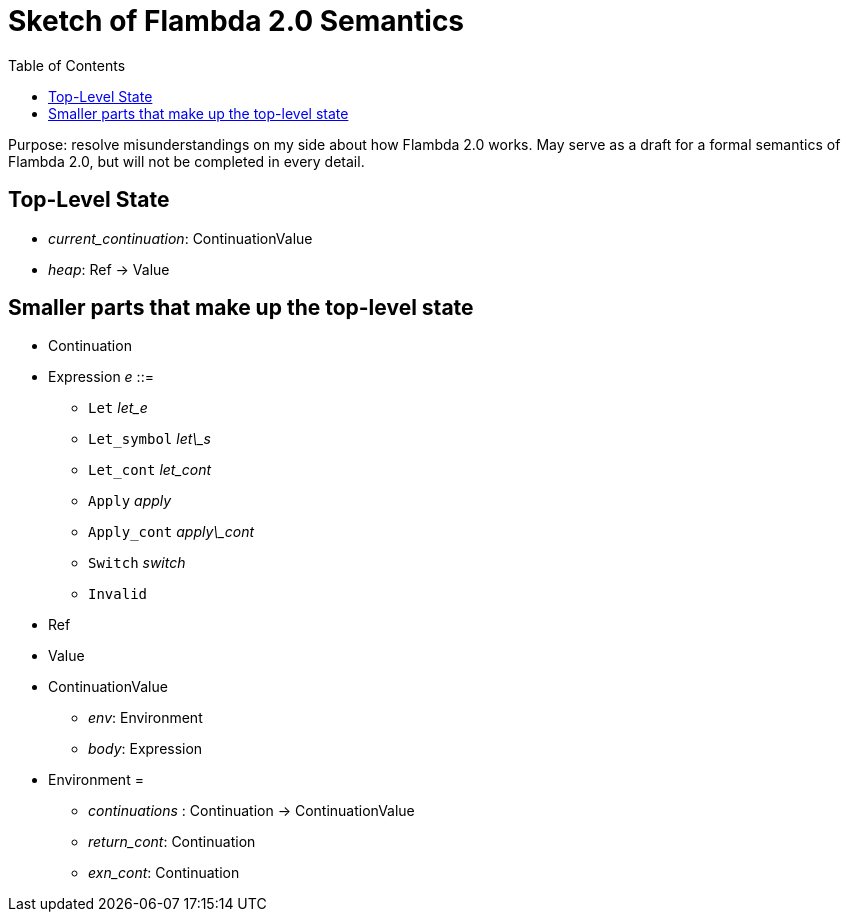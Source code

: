 :toc:
:toclevels: 5


# Sketch of Flambda 2.0 Semantics

Purpose: resolve misunderstandings on my side about how Flambda 2.0 works. May serve as a draft for a formal semantics of Flambda 2.0, but will not be completed in every detail.

## Top-Level State
* _current_continuation_: ContinuationValue
* _heap_: Ref -> Value

## Smaller parts that make up the top-level state
* Continuation
* Expression _e_ ::=
** `Let` _let_e_
** `Let_symbol` _let\_s_
** `Let_cont` _let_cont_
** `Apply` _apply_
** `Apply_cont` _apply\_cont_
** `Switch` _switch_
** `Invalid`
* Ref
* Value
* ContinuationValue
** _env_: Environment
** _body_: Expression
* Environment =
** _continuations_ : Continuation -> ContinuationValue
** _return_cont_: Continuation
** _exn_cont_: Continuation


